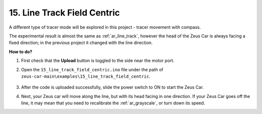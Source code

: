 15. Line Track Field Centric
==============================


A different type of tracer mode will be explored in this project - tracer movement with compass.

The experimental result is almost the same as :ref:`ar_line_track`, however the head of the Zeus Car is always facing a fixed direction; in the previous project it changed with the line direction.

**How to do?**

#. First check that the **Upload** button is toggled to the side near the motor port.

#. Open the ``15_line_track_field_centric.ino`` file under the path of ``zeus-car-main\examples\15_line_track_field_centric``.

    .. raw:: html

        <iframe src=https://create.arduino.cc/editor/sunfounder01/6b6734cb-38c9-4a5b-81b7-3decced20326/preview?embed style="height:510px;width:100%;margin:10px 0" frameborder=0></iframe>

#. After the code is uploaded successfully, slide the power switch to ON to start the Zeus Car.


#. Next, your Zeus car will move along the line, but with its head facing in one direction. If your Zeus Car goes off the line, it may mean that you need to recalibrate the :ref:`ar_grayscale`, or turn down its speed.
